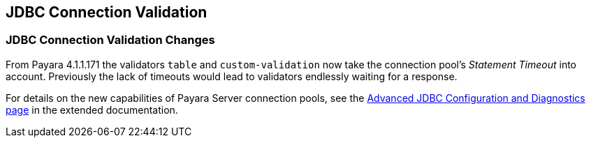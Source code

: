 [[jdbc-connection-validation]]
JDBC Connection Validation
--------------------------

[[jdbc-connection-validation-changes]]
JDBC Connection Validation Changes
~~~~~~~~~~~~~~~~~~~~~~~~~~~~~~~~~~

From Payara 4.1.1.171 the validators `table` and `custom-validation` now
take the connection pool's _Statement Timeout_ into account. Previously
the lack of timeouts would lead to validators endlessly waiting for a
response.

For details on the new capabilities of Payara Server connection pools,
see the
link:/documentation/extended-documentation/advanced-jdbc/advanced-jdbc-configuration-and-diagnostics.md[Advanced
JDBC Configuration and Diagnostics page] in the extended documentation.
